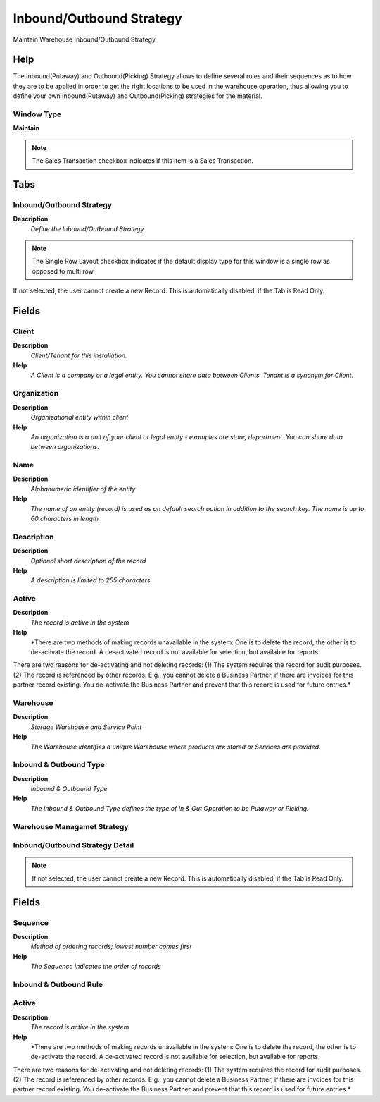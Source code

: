 
.. _window-inboundoutboundstrategy:

=========================
Inbound/Outbound Strategy
=========================

Maintain Warehouse Inbound/Outbound Strategy

Help
====
The Inbound(Putaway) and Outbound(Picking) Strategy allows to define several rules and their sequences as to how they are to be applied in order to get the right locations to be used in the warehouse operation, thus allowing you to define your own Inbound(Putaway) and Outbound(Picking) strategies for the material.

Window Type
-----------
\ **Maintain**\ 

.. note::
    The Sales Transaction checkbox indicates if this item is a Sales Transaction.


Tabs
====

Inbound/Outbound Strategy
-------------------------
\ **Description**\ 
 \ *Define the Inbound/Outbound Strategy*\ 

.. note::
    The Single Row Layout checkbox indicates if the default display type for this window is a single row as opposed to multi row.
If not selected, the user cannot create a new Record.  This is automatically disabled, if the Tab is Read Only.

Fields
======

Client
------
\ **Description**\ 
 \ *Client/Tenant for this installation.*\ 
\ **Help**\ 
 \ *A Client is a company or a legal entity. You cannot share data between Clients. Tenant is a synonym for Client.*\ 

Organization
------------
\ **Description**\ 
 \ *Organizational entity within client*\ 
\ **Help**\ 
 \ *An organization is a unit of your client or legal entity - examples are store, department. You can share data between organizations.*\ 

Name
----
\ **Description**\ 
 \ *Alphanumeric identifier of the entity*\ 
\ **Help**\ 
 \ *The name of an entity (record) is used as an default search option in addition to the search key. The name is up to 60 characters in length.*\ 

Description
-----------
\ **Description**\ 
 \ *Optional short description of the record*\ 
\ **Help**\ 
 \ *A description is limited to 255 characters.*\ 

Active
------
\ **Description**\ 
 \ *The record is active in the system*\ 
\ **Help**\ 
 \ *There are two methods of making records unavailable in the system: One is to delete the record, the other is to de-activate the record. A de-activated record is not available for selection, but available for reports.
There are two reasons for de-activating and not deleting records:
(1) The system requires the record for audit purposes.
(2) The record is referenced by other records. E.g., you cannot delete a Business Partner, if there are invoices for this partner record existing. You de-activate the Business Partner and prevent that this record is used for future entries.*\ 

Warehouse
---------
\ **Description**\ 
 \ *Storage Warehouse and Service Point*\ 
\ **Help**\ 
 \ *The Warehouse identifies a unique Warehouse where products are stored or Services are provided.*\ 

Inbound & Outbound Type
-----------------------
\ **Description**\ 
 \ *Inbound & Outbound Type*\ 
\ **Help**\ 
 \ *The Inbound & Outbound Type defines the type of In & Out Operation to be Putaway or Picking.*\ 

Warehouse Managamet Strategy
----------------------------

Inbound/Outbound Strategy Detail
--------------------------------

.. note::
    If not selected, the user cannot create a new Record.  This is automatically disabled, if the Tab is Read Only.

Fields
======

Sequence
--------
\ **Description**\ 
 \ *Method of ordering records; lowest number comes first*\ 
\ **Help**\ 
 \ *The Sequence indicates the order of records*\ 

Inbound & Outbound Rule
-----------------------

Active
------
\ **Description**\ 
 \ *The record is active in the system*\ 
\ **Help**\ 
 \ *There are two methods of making records unavailable in the system: One is to delete the record, the other is to de-activate the record. A de-activated record is not available for selection, but available for reports.
There are two reasons for de-activating and not deleting records:
(1) The system requires the record for audit purposes.
(2) The record is referenced by other records. E.g., you cannot delete a Business Partner, if there are invoices for this partner record existing. You de-activate the Business Partner and prevent that this record is used for future entries.*\ 
